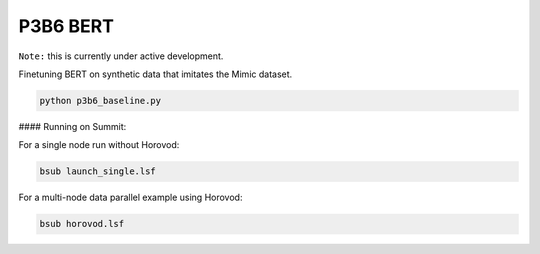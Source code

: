 =========
P3B6 BERT 
=========

``Note:`` this is currently under active development.

Finetuning BERT on synthetic data that imitates the Mimic dataset.

.. code-block:: console

    python p3b6_baseline.py


#### Running on Summit:

For a single node run without Horovod:

.. code-block:: console

    bsub launch_single.lsf

For a multi-node data parallel example using Horovod:

.. code-block:: console

    bsub horovod.lsf
